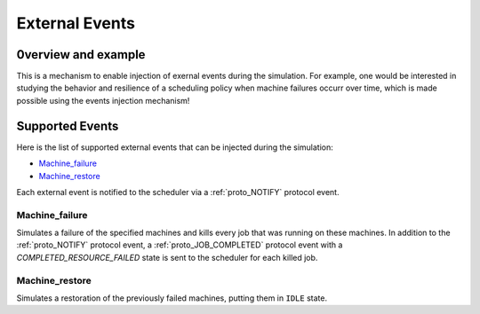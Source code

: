 .. _input_EVENTS:

External Events
=============

0verview and example
--------------------

This is a mechanism to enable injection of exernal events during the simulation.
For example, one would be interested in studying the behavior and resilience of a scheduling policy when machine failures occurr over time,
which is made possible using the events injection mechanism!


Supported Events
----------------

Here is the list of supported external events that can be injected during the simulation:

- Machine_failure_
- Machine_restore_

Each external event is notified to the scheduler via a :ref:`proto_NOTIFY` protocol event.

Machine_failure
~~~~~~~~~~~~~~~

Simulates a failure of the specified machines and kills every job that was running on these machines.
In addition to the :ref:`proto_NOTIFY` protocol event, a :ref:`proto_JOB_COMPLETED` protocol event with a `COMPLETED_RESOURCE_FAILED` state is sent to the scheduler for each killed job.

Machine_restore
~~~~~~~~~~~~~~~

Simulates a restoration of the previously failed machines, putting them in ``IDLE`` state.
